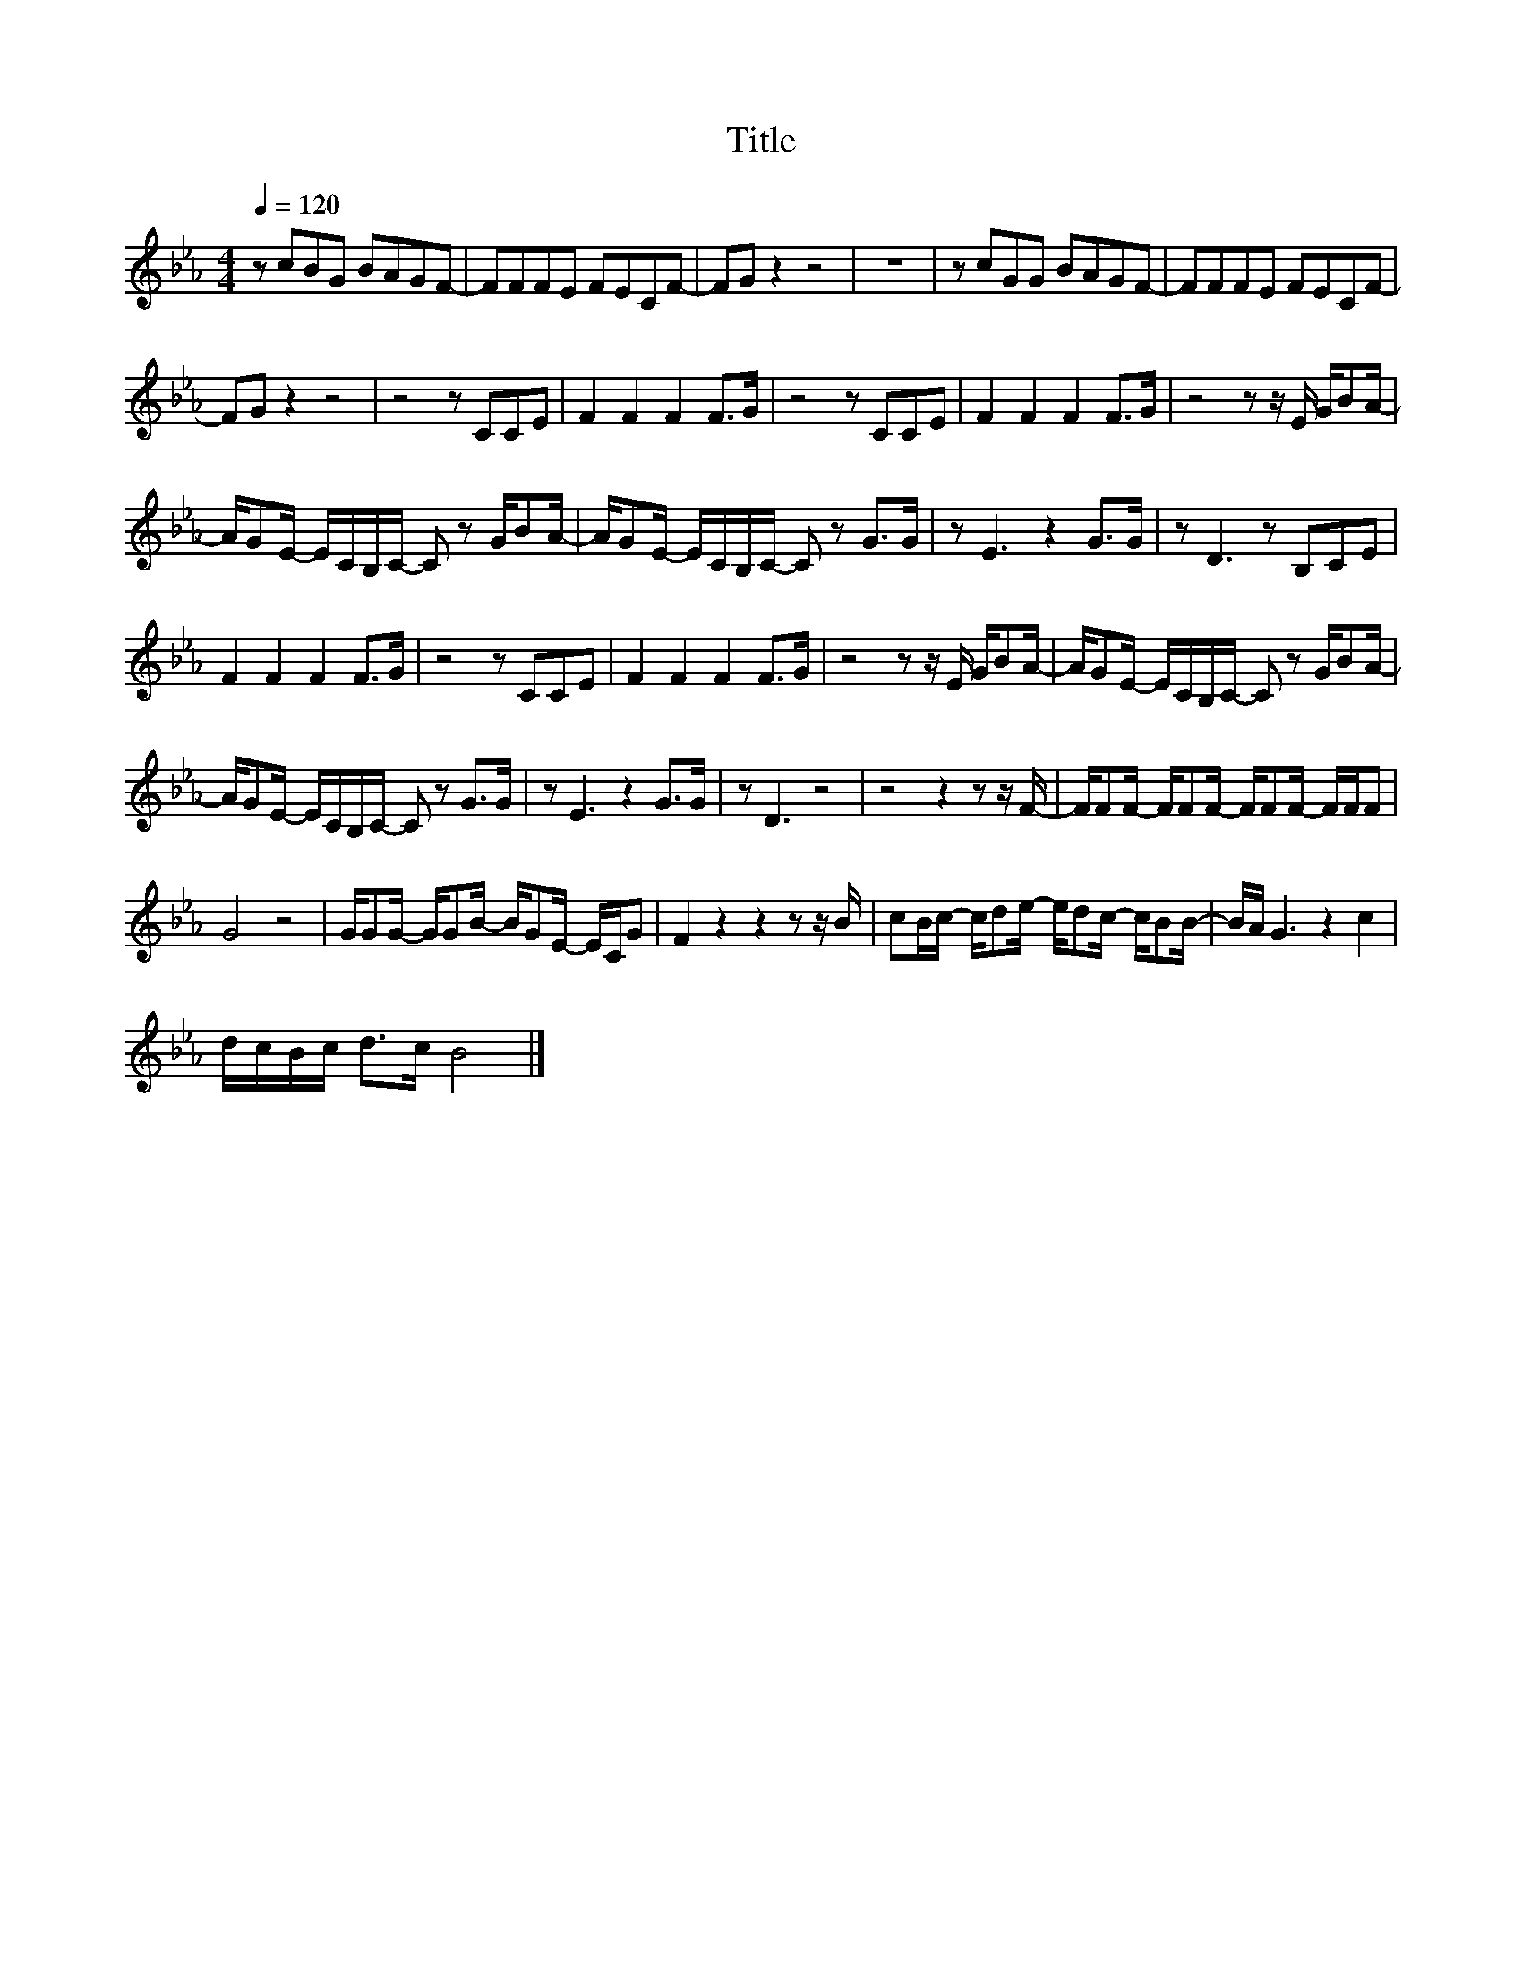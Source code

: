 X:181
T:Title
L:1/8
Q:1/4=120
M:4/4
I:linebreak $
K:Eb
V:1
 z cBG BAGF- | FFFE FECF- | FG z2 z4 | z8 | z cGG BAGF- | FFFE FECF- |$ FG z2 z4 | z4 z CCE | %8
 F2 F2 F2 F>G | z4 z CCE | F2 F2 F2 F>G | z4 z z/ E/ G/BA/- |$ A/GE/- E/C/B,/C/- C z G/BA/- | %13
 A/GE/- E/C/B,/C/- C z G>G | z E3 z2 G>G | z D3 z B,CE |$ F2 F2 F2 F>G | z4 z CCE | F2 F2 F2 F>G | %19
 z4 z z/ E/ G/BA/- | A/GE/- E/C/B,/C/- C z G/BA/- |$ A/GE/- E/C/B,/C/- C z G>G | z E3 z2 G>G | %23
 z D3 z4 | z4 z2 z z/ F/- | F/FF/- F/FF/- F/FF/- F/F/F |$ G4 z4 | G/GG/- G/GB/- B/GE/- E/C/G | %28
 F2 z2 z2 z z/ B/ | cB/c/- c/de/- e/dc/- c/BB/- | B/A/ G3 z2 c2 |$ d/c/B/c/ d>c B4 |] %32
